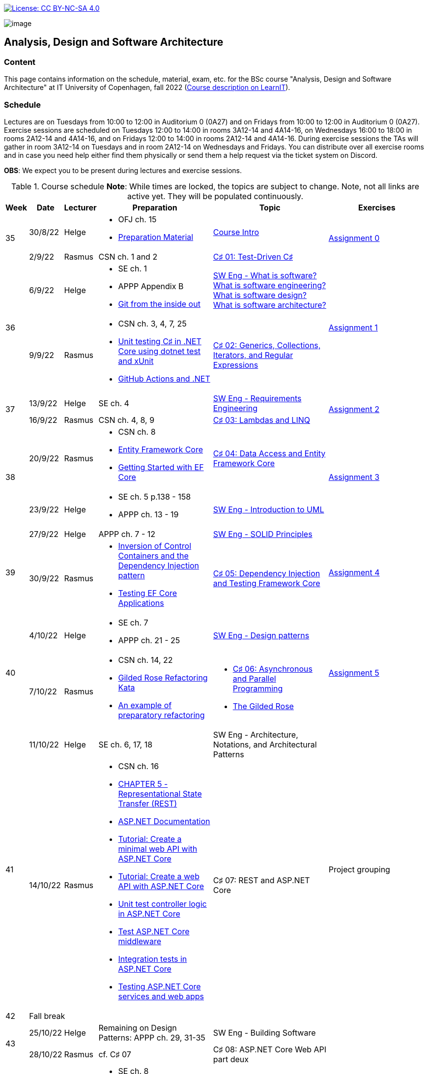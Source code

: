 https://creativecommons.org/licenses/by-nc-sa/4.0/[image:https://img.shields.io/badge/License-CC%20BY--NC--SA%204.0-lightgrey.svg[License:
CC BY-NC-SA 4.0]]

image:https://github.com/itu-bdsa/lecture-notes/blob/main/images/banner.png?raw=true[image]

== Analysis, Design and Software Architecture


=== Content


This page contains information on the schedule, material, exam, etc. for the BSc course "Analysis, Design and Software Architecture" at IT University of Copenhagen, fall 2022 (link:https://learnit.itu.dk/local/coursebase/view.php?ciid=995[Course description on LearnIT]).


=== Schedule

Lectures are on Tuesdays from 10:00 to 12:00 in Auditorium 0 (0A27) and on Fridays from 10:00 to 12:00 in Auditorium 0 (0A27). Exercise sessions are scheduled on Tuesdays 12:00 to 14:00 in rooms 3A12-14 and 4A14-16, on Wednesdays 16:00 to 18:00 in rooms 2A12-14 and 4A14-16, and on Fridays 12:00 to 14:00 in rooms 2A12-14 and 4A14-16. During exercise sessions the TAs will gather in room 3A12-14 on Tuesdays and in room 2A12-14 on Wednesdays and Fridays. You can distribute over all exercise rooms and in case you need help either find them physically or send them a help request via the ticket system on Discord.

*OBS*: We expect you to be present during lectures and exercise sessions.

.Course schedule *Note*: While times are locked, the topics are subject to change. Note, not all links are active yet. They will be populated continuously.
[width="100%",cols="4%,4%,4%,30%,30%,28%",options="header",]
|=======================================================================
|Week |Date |Lecturer |Preparation |Topic |Exercises

// Tuesday
.2+^.^|35
|30/8/22
|Helge
a| * OFJ ch. 15
   * link:sessions/swe_00/README.md[Preparation Material]
| link:sessions/swe_01/Slides.md[Course Intro]
.2+^.^| link:https://github.com/itu-bdsa/assignment-00/blob/main/README.md[Assignment 0]
// Friday
|2/9/22
|Rasmus
|CSN ch. 1 and 2
|link:sessions/csharp_01/slides.md[C♯ 01: Test-Driven C♯]

// Tuesday
.2+^.^|36
|6/9/22
|Helge
a| * SE ch. 1
   * APPP Appendix B
   * link:https://codewords.recurse.com/issues/two/git-from-the-inside-out[Git from the inside out]
|link:sessions/swe_02/Slides.md[SW Eng - What is software? What is software engineering? What is software design? What is software architecture?]
.2+^.^| link:https://github.com/itu-bdsa/assignment-01/blob/main/README.md[Assignment 1]
// Friday
|9/9/22
|Rasmus
a| * CSN ch. 3, 4, 7, 25
   * link:https://learn.microsoft.com/en-us/dotnet/core/testing/unit-testing-with-dotnet-test[Unit testing C♯ in .NET Core using dotnet test and xUnit]
   * link:https://learn.microsoft.com/en-us/dotnet/devops/github-actions-overview[GitHub Actions and .NET]
|link:sessions/csharp_01/slides.md[C♯ 02: Generics, Collections, Iterators, and Regular Expressions]

// Tuesday
.2+^.^|37
|13/9/22
|Helge
|SE ch. 4
|link:sessions/swe_03/Slides.md[SW Eng - Requirements Engineering]
.2+^.^| link:https://github.com/itu-bdsa/assignment-02/blob/main/README.md[Assignment 2]
// Friday
|16/9/22
|Rasmus
|CSN ch. 4, 8, 9
|link:sessions/csharp_03/slides.md[C♯ 03: Lambdas and LINQ]

// Tuesday
.2+^.^|38
|20/9/22
|Rasmus
a| * CSN ch. 8
   * link:https://learn.microsoft.com/en-us/ef/core/[Entity Framework Core]
   * link:https://learn.microsoft.com/en-us/ef/core/get-started/overview/first-app[Getting Started with EF Core]
|link:sessions/csharp_04/slides.md[C♯ 04: Data Access and Entity Framework Core]
.2+^.^| link:https://github.com/itu-bdsa/assignment-03/blob/main/README.md[Assignment 3]
// Friday
|23/9/22
|Helge
a| * SE ch. 5 p.138 - 158
   * APPP ch. 13 - 19
|link:sessions/swe_04/Slides.md[SW Eng - Introduction to UML]

// Tuesday
.2+^.^|39
|27/9/22
|Helge
|APPP ch. 7 - 12
|link:sessions/swe_05/Slides.md[SW Eng - SOLID Principles]
.2+^.^| link:https://github.com/itu-bdsa/assignment-04/blob/main/README.md[Assignment 4]
// Friday
|30/9/22
|Rasmus
a| * link:https://martinfowler.com/articles/injection.html[Inversion of Control Containers and the Dependency Injection pattern]
   * link:https://learn.microsoft.com/en-us/ef/core/testing/[Testing EF Core Applications]
|link:sessions/csharp_05/slides.md[C♯ 05: Dependency Injection and Testing Framework Core]

// Tuesday
.2+^.^|40
|4/10/22
|Helge
a| * SE ch. 7
   * APPP ch. 21 - 25
|link:sessions/swe_06/Slides.md[SW Eng - Design patterns]
.2+^.^| link:https://github.com/itu-bdsa/assignment-05/blob/main/README.md[Assignment 5]
// Friday
|7/10/22
|Rasmus
a| * CSN ch. 14, 22
   * link:https://github.com/NotMyself/GildedRose/blob/master/README.md[Gilded Rose Refactoring Kata]
   * link:https://martinfowler.com/articles/preparatory-refactoring-example.html[An example of preparatory refactoring]
a| * link:sessions/csharp_06/slides.md[C♯ 06: Asynchronous and Parallel Programming]
   * link:sessions/the_gilded_rose/slides.md[The Gilded Rose]

// Tuesday
.2+^.^|41
|11/10/22
|Helge
|SE ch. 6, 17, 18
|SW Eng - Architecture, Notations, and Architectural Patterns
.2+^.^| Project grouping
// Friday
|14/10/22
|Rasmus
a| * CSN ch. 16
   * link:https://www.ics.uci.edu/~fielding/pubs/dissertation/rest_arch_style.htm[CHAPTER 5 - Representational State Transfer (REST)]
   * link:https://learn.microsoft.com/en-us/aspnet/core/[ASP.NET Documentation]
   * link:https://learn.microsoft.com/en-us/aspnet/core/tutorials/min-web-api[Tutorial: Create a minimal web API with ASP.NET Core]
   * link:https://learn.microsoft.com/en-us/aspnet/core/tutorials/first-web-api[Tutorial: Create a web API with ASP.NET Core]
   * link:https://learn.microsoft.com/en-us/aspnet/core/mvc/controllers/testing[Unit test controller logic in ASP.NET Core]
   * link:https://learn.microsoft.com/en-us/aspnet/core/test/middleware[Test ASP.NET Core middleware]
   * link:https://learn.microsoft.com/en-us/aspnet/core/test/integration-tests[Integration tests in ASP.NET Core]
   * link:https://learn.microsoft.com/en-us/dotnet/architecture/microservices/multi-container-microservice-net-applications/test-aspnet-core-services-web-apps[Testing ASP.NET Core services and web apps]
|C♯ 07: REST and ASP.NET Core

// Tuesday
^|42
5+|Fall break

// Tuesday
.2+^.^|43
|25/10/22
|Helge
|Remaining on Design Patterns: APPP ch. 29, 31-35
|SW Eng - Building Software
|
// Friday
|28/10/22
|Rasmus
|cf. C♯ 07
|C♯ 08: ASP.NET Core Web API part deux
|

// Tuesday
.2+^.^|44
|1/11/22
|Helge
a| * SE ch. 8
   * APPP ch. 2 - (5)
|SW Eng - Test-driven and behavior-driven development
.2+^.^| Trial Exam
// Friday
|4/11/22
|Rasmus
a| * link:https://learn.microsoft.com/en-us/aspnet/core/mvc/overview[Overview of ASP.NET Core MVC]
   * link:https://learn.microsoft.com/en-us/aspnet/core/blazor/[ASP.NET Core Blazor]
   * link:https://learn.microsoft.com/en-us/shows/beginners-series-to-blazor/[Beginner's Series to: Blazor]
|C♯ 09: Web applications with C♯

// Tuesday
.2+^.^|45
|8/11/22
|Helge
|SE ch. 24
|SW Eng - Software Quality
|
// Friday
|11/11/22
|Rasmus
a| * link:https://learn.microsoft.com/en-us/dotnet/desktop/wpf[Windows Presentation Foundation documentation]
   * link:https://learn.microsoft.com/en-us/dotnet/desktop/winforms/[Windows Forms documentation]
   * link:https://learn.microsoft.com/en-us/dotnet/maui/[.NET Multi-platform App UI documentation]
|C♯ 10: Mobile and Desktop Applications with C♯
|

// Tuesday
.2+^.^|46
|15/11/22
|Helge
a|* APPP ch. 30
|SW Eng - Package and Component Design
|
// Friday
|18/11/22
|
| _No lecture_
|
|

// Tuesday
.2+^.^|47
|22/11/22
|Helge
|SE ch. 2 - 3
|SW Eng - Software process models
|
// Friday
|25/11/22
|Rasmus
a| * link:https://learn.microsoft.com/en-us/aspnet/core/security/[ASP.NET Core security topics]
   * link:https://learn.microsoft.com/en-us/aspnet/core/blazor/security/[ASP.NET Core Blazor authentication and authorization]
   * link:https://learn.microsoft.com/en-us/azure/active-directory-b2c/[Azure Active Directory B2C documentation]
|C♯ 11: Security
|

// Tuesday
.2+^.^|48
|29/11/22
|Helge
|
|
|
// Friday
|2/12/22
|Rasmus
|
|C♯ 12: this._course.Dispose();
|

// Tuesday
.2+^.^|49
|6/12/22
|Helge
|
|Q&A
.2+^.^|Project demo
// Friday
|9/12/22
|Rasmus
|
|

|=======================================================================

* Exam date: Mon 9/1/2023 09:00 - 13:00 (on premises)

=== Assignments

For all the assignments listed above holds the following:

* Each assignment is handed out on Friday 12:00 in the week they are listed.
* They have to be handed in latest the following Friday before 10:00 via LearnIT.
**  9/9  12:00  Hand-out: Assignment 1
** 16/9  10:00  Hand-in:  Assignment 1
** 16/9  12:00  Hand-out: Assignment 2
** 23/9  10:00  Hand-in:  Assignment 2
** 23/9  12:00  Hand-out: Assignment 3
** 30/9  10:00  Hand-in:  Assignment 3
** 30/9  12:00  Hand-out: Assignment 4
**  7/10 10:00  Hand-in:  Assignment 4
**  7/10 12:00  Hand-out: Assignment 5
** 14/10 10:00  Hand-in:  Assignment 5
* The five assignments, assignment 1 to assignment 5 are *mandatory*. That is, without their acceptance, you are not eligible to participate in the exam.


* Exercises are assigned to randomly generated triplets, which change every week.
* The goal of the exercises is to challenge your understanding of the course content covered at a given point, not to grade you.
* Exercises are tuned to roughly take 6 hours. You are expected to work on the exercises during the exercise classes.

=== TA Supervision

During exercise sessions the TAs will gather in room 3A12-14 on Tuesdays and in room 2A12-14 on Wednesdays and Fridays. You can distribute over all exercise rooms and in case you need help either find them physically or send them a help request via the ticket system on Discord.

=== Recordings

This is not a distance course.
This term, we will not record the lectures.
You will have access to all written lecture material through this repository though.

=== Team

* *Teachers*: Helge, Rasmus
* *TAs*: Emily, Gustav, Mikkel, Mille, and Tamara

=== Books

  * OFJ: link:https://www.bluej.org/objects-first/[Objects First with Java: A Practical Introduction Using BlueJ (Sixth Edition)]
  * SE: link:https://www.polyteknisk.dk/home/Detaljer/9781292096131[Software Engineering (Tenth Edition, Global Edition)]
  * APPP: link:https://www.polyteknisk.dk/home/Detaljer/9780131857254[Agile Principles, Patterns, and Practices in C♯]
  * CSN: link:https://www.oreilly.com/library/view/c-10-in/9781098121945/[C♯ 10 in a Nutshell]

=== Attributions

Icon in banner is from https://www.flaticon.com/free-icons/architecture[Architecture icons created by Freepik - Flaticon]
